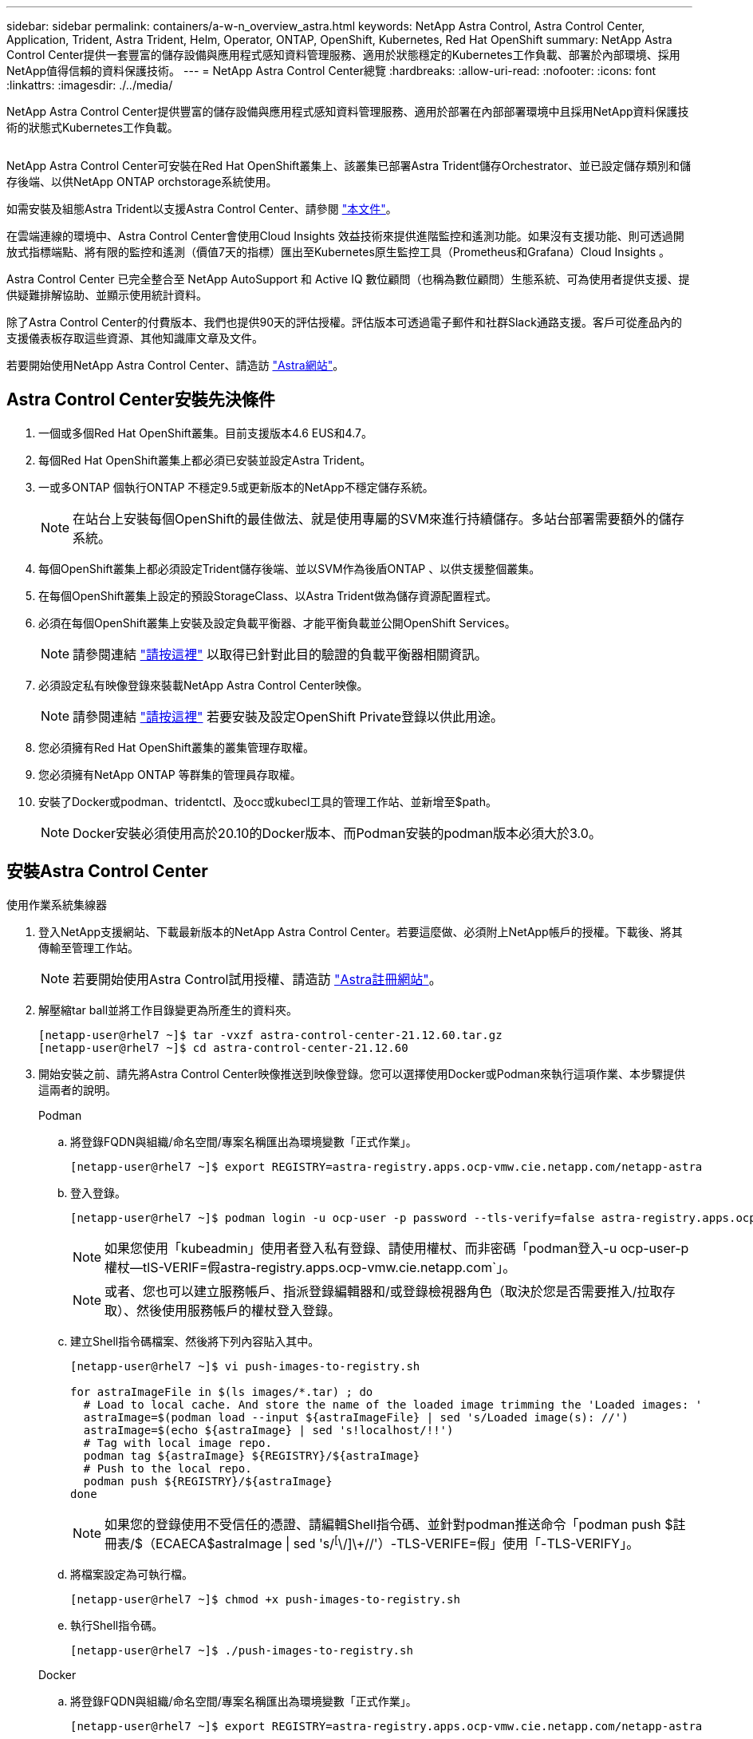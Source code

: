 ---
sidebar: sidebar 
permalink: containers/a-w-n_overview_astra.html 
keywords: NetApp Astra Control, Astra Control Center, Application, Trident, Astra Trident, Helm, Operator, ONTAP, OpenShift, Kubernetes, Red Hat OpenShift 
summary: NetApp Astra Control Center提供一套豐富的儲存設備與應用程式感知資料管理服務、適用於狀態穩定的Kubernetes工作負載、部署於內部環境、採用NetApp值得信賴的資料保護技術。 
---
= NetApp Astra Control Center總覽
:hardbreaks:
:allow-uri-read: 
:nofooter: 
:icons: font
:linkattrs: 
:imagesdir: ./../media/


[role="lead"]
NetApp Astra Control Center提供豐富的儲存設備與應用程式感知資料管理服務、適用於部署在內部部署環境中且採用NetApp資料保護技術的狀態式Kubernetes工作負載。

image:redhat_openshift_image44.png[""]

NetApp Astra Control Center可安裝在Red Hat OpenShift叢集上、該叢集已部署Astra Trident儲存Orchestrator、並已設定儲存類別和儲存後端、以供NetApp ONTAP orchstorage系統使用。

如需安裝及組態Astra Trident以支援Astra Control Center、請參閱 link:rh-os-n_overview_trident.html["本文件"^]。

在雲端連線的環境中、Astra Control Center會使用Cloud Insights 效益技術來提供進階監控和遙測功能。如果沒有支援功能、則可透過開放式指標端點、將有限的監控和遙測（價值7天的指標）匯出至Kubernetes原生監控工具（Prometheus和Grafana）Cloud Insights 。

Astra Control Center 已完全整合至 NetApp AutoSupport 和 Active IQ 數位顧問（也稱為數位顧問）生態系統、可為使用者提供支援、提供疑難排解協助、並顯示使用統計資料。

除了Astra Control Center的付費版本、我們也提供90天的評估授權。評估版本可透過電子郵件和社群Slack通路支援。客戶可從產品內的支援儀表板存取這些資源、其他知識庫文章及文件。

若要開始使用NetApp Astra Control Center、請造訪 link:https://cloud.netapp.com/astra["Astra網站"^]。



== Astra Control Center安裝先決條件

. 一個或多個Red Hat OpenShift叢集。目前支援版本4.6 EUS和4.7。
. 每個Red Hat OpenShift叢集上都必須已安裝並設定Astra Trident。
. 一或多ONTAP 個執行ONTAP 不穩定9.5或更新版本的NetApp不穩定儲存系統。
+

NOTE: 在站台上安裝每個OpenShift的最佳做法、就是使用專屬的SVM來進行持續儲存。多站台部署需要額外的儲存系統。

. 每個OpenShift叢集上都必須設定Trident儲存後端、並以SVM作為後盾ONTAP 、以供支援整個叢集。
. 在每個OpenShift叢集上設定的預設StorageClass、以Astra Trident做為儲存資源配置程式。
. 必須在每個OpenShift叢集上安裝及設定負載平衡器、才能平衡負載並公開OpenShift Services。
+

NOTE: 請參閱連結 link:rh-os-n_load_balancers.html["請按這裡"] 以取得已針對此目的驗證的負載平衡器相關資訊。

. 必須設定私有映像登錄來裝載NetApp Astra Control Center映像。
+

NOTE: 請參閱連結 link:rh-os-n_private_registry.html["請按這裡"] 若要安裝及設定OpenShift Private登錄以供此用途。

. 您必須擁有Red Hat OpenShift叢集的叢集管理存取權。
. 您必須擁有NetApp ONTAP 等群集的管理員存取權。
. 安裝了Docker或podman、tridentctl、及occ或kubecl工具的管理工作站、並新增至$path。
+

NOTE: Docker安裝必須使用高於20.10的Docker版本、而Podman安裝的podman版本必須大於3.0。





== 安裝Astra Control Center

[role="tabbed-block"]
====
.使用作業系統集線器
--
. 登入NetApp支援網站、下載最新版本的NetApp Astra Control Center。若要這麼做、必須附上NetApp帳戶的授權。下載後、將其傳輸至管理工作站。
+

NOTE: 若要開始使用Astra Control試用授權、請造訪 https://cloud.netapp.com/astra-register["Astra註冊網站"^]。

. 解壓縮tar ball並將工作目錄變更為所產生的資料夾。
+
[listing]
----
[netapp-user@rhel7 ~]$ tar -vxzf astra-control-center-21.12.60.tar.gz
[netapp-user@rhel7 ~]$ cd astra-control-center-21.12.60
----
. 開始安裝之前、請先將Astra Control Center映像推送到映像登錄。您可以選擇使用Docker或Podman來執行這項作業、本步驟提供這兩者的說明。
+
[]
=====
.Podman
.. 將登錄FQDN與組織/命名空間/專案名稱匯出為環境變數「正式作業」。
+
[listing]
----
[netapp-user@rhel7 ~]$ export REGISTRY=astra-registry.apps.ocp-vmw.cie.netapp.com/netapp-astra
----
.. 登入登錄。
+
[listing]
----
[netapp-user@rhel7 ~]$ podman login -u ocp-user -p password --tls-verify=false astra-registry.apps.ocp-vmw.cie.netapp.com
----
+

NOTE: 如果您使用「kubeadmin」使用者登入私有登錄、請使用權杖、而非密碼「podman登入-u ocp-user-p權杖--tlS-VERIF=假astra-registry.apps.ocp-vmw.cie.netapp.com`」。

+

NOTE: 或者、您也可以建立服務帳戶、指派登錄編輯器和/或登錄檢視器角色（取決於您是否需要推入/拉取存取）、然後使用服務帳戶的權杖登入登錄。

.. 建立Shell指令碼檔案、然後將下列內容貼入其中。
+
[listing]
----
[netapp-user@rhel7 ~]$ vi push-images-to-registry.sh

for astraImageFile in $(ls images/*.tar) ; do
  # Load to local cache. And store the name of the loaded image trimming the 'Loaded images: '
  astraImage=$(podman load --input ${astraImageFile} | sed 's/Loaded image(s): //')
  astraImage=$(echo ${astraImage} | sed 's!localhost/!!')
  # Tag with local image repo.
  podman tag ${astraImage} ${REGISTRY}/${astraImage}
  # Push to the local repo.
  podman push ${REGISTRY}/${astraImage}
done
----
+

NOTE: 如果您的登錄使用不受信任的憑證、請編輯Shell指令碼、並針對podman推送命令「podman push $註 冊表/$（ECAECA$astraImage | sed 's/^[^\/]\+//'）-TLS-VERIFE=假」使用「-TLS-VERIFY」。

.. 將檔案設定為可執行檔。
+
[listing]
----
[netapp-user@rhel7 ~]$ chmod +x push-images-to-registry.sh
----
.. 執行Shell指令碼。
+
[listing]
----
[netapp-user@rhel7 ~]$ ./push-images-to-registry.sh
----


=====
+
[]
=====
.Docker
.. 將登錄FQDN與組織/命名空間/專案名稱匯出為環境變數「正式作業」。
+
[listing]
----
[netapp-user@rhel7 ~]$ export REGISTRY=astra-registry.apps.ocp-vmw.cie.netapp.com/netapp-astra
----
.. 登入登錄。
+
[listing]
----
[netapp-user@rhel7 ~]$ docker login -u ocp-user -p password astra-registry.apps.ocp-vmw.cie.netapp.com
----
+

NOTE: 如果您使用「kubeadmin」使用者登入私有登錄、請使用權杖而非密碼-「docker login-u ocp-user-p權杖astra-registry.apps.ocp-vmw.cie.netapp.com`」。

+

NOTE: 或者、您也可以建立服務帳戶、指派登錄編輯器和/或登錄檢視器角色（取決於您是否需要推入/拉取存取）、然後使用服務帳戶的權杖登入登錄。

.. 建立Shell指令碼檔案、然後將下列內容貼入其中。
+
[listing]
----
[netapp-user@rhel7 ~]$ vi push-images-to-registry.sh

for astraImageFile in $(ls images/*.tar) ; do
  # Load to local cache. And store the name of the loaded image trimming the 'Loaded images: '
  astraImage=$(docker load --input ${astraImageFile} | sed 's/Loaded image: //')
  astraImage=$(echo ${astraImage} | sed 's!localhost/!!')
  # Tag with local image repo.
  docker tag ${astraImage} ${REGISTRY}/${astraImage}
  # Push to the local repo.
  docker push ${REGISTRY}/${astraImage}
done
----
.. 將檔案設定為可執行檔。
+
[listing]
----
[netapp-user@rhel7 ~]$ chmod +x push-images-to-registry.sh
----
.. 執行Shell指令碼。
+
[listing]
----
[netapp-user@rhel7 ~]$ ./push-images-to-registry.sh
----


=====


. 使用非公開信任的私有映像登錄時、請將映像登錄TLS憑證上傳至OpenShift節點。若要這麼做、請使用TLS憑證在openshift-config命名空間中建立組態對應、並將其修補至叢集映像組態、使憑證成為信任的憑證。
+
[listing]
----
[netapp-user@rhel7 ~]$ oc create configmap default-ingress-ca -n openshift-config --from-file=astra-registry.apps.ocp-vmw.cie.netapp.com=tls.crt

[netapp-user@rhel7 ~]$ oc patch image.config.openshift.io/cluster --patch '{"spec":{"additionalTrustedCA":{"name":"default-ingress-ca"}}}' --type=merge
----
+

NOTE: 如果您使用OpenShift內部登錄搭配來自入口操作員的預設TLS憑證搭配路由、您仍需依照前一個步驟將憑證修補成路由主機名稱。若要從入口操作員擷取憑證、您可以使用命令「occExtract secret /路由器-ca --keys=ls.crt -n openshift-inemit-opoperers」。

. 為Astra Control Center建立命名空間「NetApp-acc operator」。
+
[listing]
----
[netapp-user@rhel7 ~]$ oc create ns netapp-acc-operator

namespace/netapp-acc-operator created
----
. 使用認證資料建立秘密、以登入「NetApp-acc operator」命名空間中的映像登錄。
+
[listing]
----
[netapp-user@rhel7 ~]$ oc create secret docker-registry astra-registry-cred --docker-server=astra-registry.apps.ocp-vmw.cie.netapp.com --docker-username=ocp-user --docker-password=password -n netapp-acc-operator

secret/astra-registry-cred created
----
. 使用叢集管理存取權登入Red Hat OpenShift GUI主控台。
. 從Perspective（透視）下拉列表中選擇Administrator（管理員
. 瀏覽至「運算子」>「運算子中樞」、然後搜尋Astra。
+
image::redhat_openshift_image45.JPG[OpenShift操作者中樞]

. 選取「NetApp-acc operator」方塊、然後按一下「Install（安裝）」。
+
image::redhat_openshift_image123.jpg[主動定速控制系統（Acc]

. 在Install Operator（安裝操作員）畫面上、接受所有預設參數、然後按一下「Install（安裝）」。
+
image::redhat_openshift_image124.jpg[Acc操作人員詳細資料]

. 等待操作員安裝完成。
+
image::redhat_openshift_image125.jpg[主動定速控制系統操作員等待安裝]

. 一旦操作員安裝成功、請瀏覽至「View operator」（檢視操作員）。
+
image::redhat_openshift_image126.jpg[Acc操作員安裝完成]

. 然後按一下操作者中Astra Control Center的「Create Instance」（建立執行個體）。
+
image::redhat_openshift_image127.jpg[建立Acc執行個體]

. 填寫「Create適用的」表單欄位、然後按一下「Create」（建立）。
+
.. （可選）編輯Astra Control Center執行個體名稱。
.. （可選）啟用或停用自動支援。建議保留「自動支援」功能。
.. 輸入Astra Control Center的FQDN。
.. 輸入Astra Control Center版本；預設會顯示最新版本。
.. 輸入Astra Control Center的帳戶名稱和管理員詳細資料、例如名字、姓氏和電子郵件地址。
.. 輸入Volume回收原則、預設為保留。
.. 在「Image登錄」中、輸入登錄的FQDN以及將映像推送到登錄時所提供的組織名稱（在此範例中為「astra-registry.apps.ocp-vmw.cie.netapp.com/netapp-astra`」）。
.. 如果您使用需要驗證的登錄、請在「映像登錄」區段中輸入機密名稱。
.. 設定Astra Control Center資源限制的擴充選項。
.. 如果您要將PVCS放置在非預設儲存類別上、請輸入儲存類別名稱。
.. 定義客戶需求日處理偏好設定。
+
image::redhat_openshift_image128.jpg[建立Acc執行個體]

+
image::redhat_openshift_image129.jpg[建立Acc執行個體]





--
.自動[可執行]
--
. 若要使用Ansible教戰手冊來部署Astra Control Center、您需要安裝Ansible的Ubuntu / RHEL機器。請依照程序進行 link:../automation/getting-started.html["請按這裡"] 適用於 Ubuntu 和 RHEL 。
. 複製裝載可執行內容的GitHub儲存庫。
+
[source, cli]
----
git clone https://github.com/NetApp-Automation/na_astra_control_suite.git
----
. 登入NetApp支援網站、下載最新版的NetApp Astra Control Center。若要這麼做、必須附上NetApp帳戶的授權。下載後、將其傳輸至工作站。
+

NOTE: 若要開始使用Astra Control試用授權、請造訪 https://cloud.netapp.com/astra-register["Astra註冊網站"^]。

. 建立或取得具有管理存取權的Kkbeconfig檔案、以存取要安裝Astra Control Center的｛k8s_usercluster名稱｝叢集。
. 將目錄變更為na_astra_control_suITE。
+
[source, cli]
----
cd na_astra_control_suite
----
. 編輯「vars/vars.yml」檔案、並在變數中填入所需資訊。
+
[source, cli]
----
#Define whether or not to push the Astra Control Center images to your private registry [Allowed values: yes, no]
push_images: yes

#The directory hosting the Astra Control Center installer
installer_directory: /home/admin/

#Specify the ingress type. Allowed values - "AccTraefik" or "Generic"
#"AccTraefik" if you want the installer to create a LoadBalancer type service to access ACC, requires MetalLB or similar.
#"Generic" if you want to create or configure ingress controller yourself, installer just creates a ClusterIP service for traefik.
ingress_type: "AccTraefik"

#Name of the Astra Control Center installer (Do not include the extension, just the name)
astra_tar_ball_name: astra-control-center-22.04.0

#The complete path to the kubeconfig file of the kubernetes/openshift cluster Astra Control Center needs to be installed to.
hosting_k8s_cluster_kubeconfig_path: /home/admin/cluster-kubeconfig.yml

#Namespace in which Astra Control Center is to be installed
astra_namespace: netapp-astra-cc

#Astra Control Center Resources Scaler. Leave it blank if you want to accept the Default setting.
astra_resources_scaler: Default

#Storageclass to be used for Astra Control Center PVCs, it must be created before running the playbook [Leave it blank if you want the PVCs to use default storageclass]
astra_trident_storageclass: basic

#Reclaim Policy for Astra Control Center Persistent Volumes [Allowed values: Retain, Delete]
storageclass_reclaim_policy: Retain

#Private Registry Details
astra_registry_name: "docker.io"

#Whether the private registry requires credentials [Allowed values: yes, no]
require_reg_creds: yes

#If require_reg_creds is yes, then define the container image registry credentials
#Usually, the registry namespace and usernames are same for individual users
astra_registry_namespace: "registry-user"
astra_registry_username: "registry-user"
astra_registry_password: "password"

#Kuberenets/OpenShift secret name for Astra Control Center
#This name will be assigned to the K8s secret created by the playbook
astra_registry_secret_name: "astra-registry-credentials"

#Astra Control Center FQDN
acc_fqdn_address: astra-control-center.cie.netapp.com

#Name of the Astra Control Center instance
acc_account_name: ACC Account Name

#Administrator details for Astra Control Center
admin_email_address: admin@example.com
admin_first_name: Admin
admin_last_name: Admin
----
. 執行教戰手冊以部署Astra Control Center。本方針要求特定組態具備root權限。
+
如果執行方針的使用者是root或設定了無密碼Sudo、請執行下列命令來執行方針。

+
[source, cli]
----
ansible-playbook install_acc_playbook.yml
----
+
如果使用者已設定以密碼為基礎的Sudo存取、請執行下列命令來執行方針、然後輸入Sudo密碼。

+
[source, cli]
----
ansible-playbook install_acc_playbook.yml -K
----


--
====


=== 安裝後步驟

. 安裝可能需要幾分鐘的時間才能完成。確認「NetApp-Astra -cc」命名空間中的所有Pod和服務均已啟動並正在執行。
+
[listing]
----
[netapp-user@rhel7 ~]$ oc get all -n netapp-astra-cc
----
. 檢查「acc oper-控制 器管理程式」記錄、確認安裝已完成。
+
[listing]
----
[netapp-user@rhel7 ~]$ oc logs deploy/acc-operator-controller-manager -n netapp-acc-operator -c manager -f
----
+

NOTE: 下列訊息表示Astra Control Center安裝成功。

+
[listing]
----
{"level":"info","ts":1624054318.029971,"logger":"controllers.AstraControlCenter","msg":"Successfully Reconciled AstraControlCenter in [seconds]s","AstraControlCenter":"netapp-astra-cc/astra","ae.Version":"[21.12.60]"}
----
. 登入Astra Control Center的使用者名稱是CRD檔案中所提供系統管理員的電子郵件地址、密碼是附加於Astra Control Center UUID的字串「ACC-」。執行下列命令：
+
[listing]
----
[netapp-user@rhel7 ~]$ oc get astracontrolcenters -n netapp-astra-cc
NAME    UUID
astra   345c55a5-bf2e-21f0-84b8-b6f2bce5e95f
----
+

NOTE: 在此範例中、密碼為「ACC-345c55a5-bf2e-21f0-843b8-b6f2bce5e95f」。

. 取得truefik服務負載平衡器IP。
+
[listing]
----
[netapp-user@rhel7 ~]$ oc get svc -n netapp-astra-cc | egrep 'EXTERNAL|traefik'

NAME                                       TYPE           CLUSTER-IP       EXTERNAL-IP     PORT(S)                                                                   AGE
traefik                                    LoadBalancer   172.30.99.142    10.61.186.181   80:30343/TCP,443:30060/TCP                                                16m
----
. 在DNS伺服器中新增一個項目、將Astra Control Center CRD檔案中提供的FQDN指向raefik服務的「exter-IP」。
+
image:redhat_openshift_image122.jpg["為Acc GUI新增DNS項目"]

. 瀏覽Astra Control Center GUI的FQDN即可登入。
+
image:redhat_openshift_image87.jpg["Astra Control Center登入"]

. 第一次使用CRD提供的管理電子郵件地址登入Astra Control Center GUI時、您應該變更密碼。
+
image:redhat_openshift_image88.jpg["Astra Control Center強制密碼變更"]

. 如果您想要新增使用者至Astra Control Center、請瀏覽至「帳戶」>「使用者」、按一下「新增」、輸入使用者的詳細資料、然後按一下「新增」。
+
image:redhat_openshift_image89.jpg["Astra Control Center可建立使用者"]

. Astra Control Center需要取得授權、才能讓所有IT功能正常運作。若要新增授權、請瀏覽至「帳戶」>「授權」、按一下「新增授權」、然後上傳授權檔案。
+
image:redhat_openshift_image90.jpg["Astra Control Center新增授權"]

+

NOTE: 如果您在安裝或組態NetApp Astra Control Center時遇到問題、我們將提供已知問題的知識庫 https://kb.netapp.com/Advice_and_Troubleshooting/Cloud_Services/Astra["請按這裡"]。



